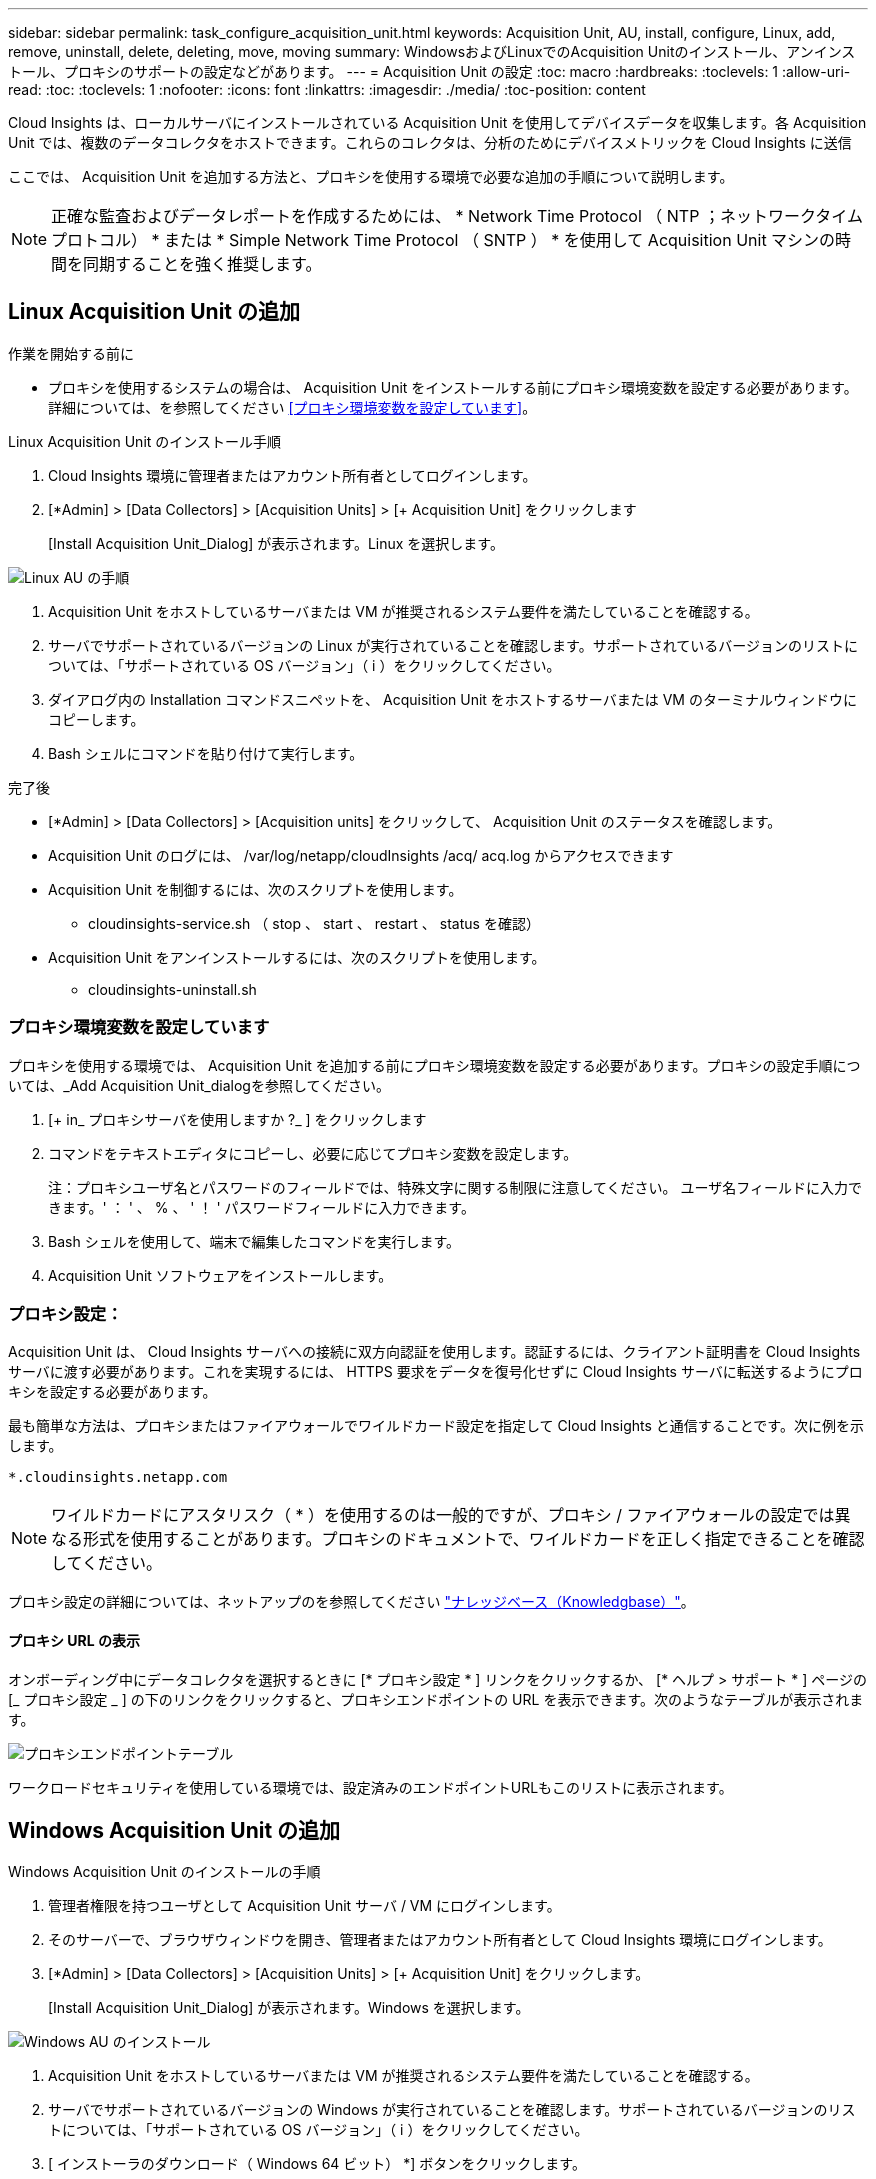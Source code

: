 ---
sidebar: sidebar 
permalink: task_configure_acquisition_unit.html 
keywords: Acquisition Unit, AU, install, configure, Linux, add, remove, uninstall, delete, deleting, move, moving 
summary: WindowsおよびLinuxでのAcquisition Unitのインストール、アンインストール、プロキシのサポートの設定などがあります。 
---
= Acquisition Unit の設定
:toc: macro
:hardbreaks:
:toclevels: 1
:allow-uri-read: 
:toc: 
:toclevels: 1
:nofooter: 
:icons: font
:linkattrs: 
:imagesdir: ./media/
:toc-position: content


[role="lead"]
Cloud Insights は、ローカルサーバにインストールされている Acquisition Unit を使用してデバイスデータを収集します。各 Acquisition Unit では、複数のデータコレクタをホストできます。これらのコレクタは、分析のためにデバイスメトリックを Cloud Insights に送信

ここでは、 Acquisition Unit を追加する方法と、プロキシを使用する環境で必要な追加の手順について説明します。


NOTE: 正確な監査およびデータレポートを作成するためには、 * Network Time Protocol （ NTP ；ネットワークタイムプロトコル） * または * Simple Network Time Protocol （ SNTP ） * を使用して Acquisition Unit マシンの時間を同期することを強く推奨します。



== Linux Acquisition Unit の追加

.作業を開始する前に
* プロキシを使用するシステムの場合は、 Acquisition Unit をインストールする前にプロキシ環境変数を設定する必要があります。詳細については、を参照してください <<プロキシ環境変数を設定しています>>。


.Linux Acquisition Unit のインストール手順
. Cloud Insights 環境に管理者またはアカウント所有者としてログインします。
. [*Admin] > [Data Collectors] > [Acquisition Units] > [+ Acquisition Unit] をクリックします
+
[Install Acquisition Unit_Dialog] が表示されます。Linux を選択します。



[role="thumb"]
image:NewLinuxAUInstall.png["Linux AU の手順"]

. Acquisition Unit をホストしているサーバまたは VM が推奨されるシステム要件を満たしていることを確認する。
. サーバでサポートされているバージョンの Linux が実行されていることを確認します。サポートされているバージョンのリストについては、「サポートされている OS バージョン」（ i ）をクリックしてください。
. ダイアログ内の Installation コマンドスニペットを、 Acquisition Unit をホストするサーバまたは VM のターミナルウィンドウにコピーします。
. Bash シェルにコマンドを貼り付けて実行します。


.完了後
* [*Admin] > [Data Collectors] > [Acquisition units] をクリックして、 Acquisition Unit のステータスを確認します。
* Acquisition Unit のログには、 /var/log/netapp/cloudInsights /acq/ acq.log からアクセスできます
* Acquisition Unit を制御するには、次のスクリプトを使用します。
+
** cloudinsights-service.sh （ stop 、 start 、 restart 、 status を確認）


* Acquisition Unit をアンインストールするには、次のスクリプトを使用します。
+
** cloudinsights-uninstall.sh






=== プロキシ環境変数を設定しています

プロキシを使用する環境では、 Acquisition Unit を追加する前にプロキシ環境変数を設定する必要があります。プロキシの設定手順については、_Add Acquisition Unit_dialogを参照してください。

. [+ in_ プロキシサーバを使用しますか ?_ ] をクリックします
. コマンドをテキストエディタにコピーし、必要に応じてプロキシ変数を設定します。
+
注：プロキシユーザ名とパスワードのフィールドでは、特殊文字に関する制限に注意してください。 ユーザ名フィールドに入力できます。' ： ' 、 % 、 ' ！ ' パスワードフィールドに入力できます。

. Bash シェルを使用して、端末で編集したコマンドを実行します。
. Acquisition Unit ソフトウェアをインストールします。




=== プロキシ設定：

Acquisition Unit は、 Cloud Insights サーバへの接続に双方向認証を使用します。認証するには、クライアント証明書を Cloud Insights サーバに渡す必要があります。これを実現するには、 HTTPS 要求をデータを復号化せずに Cloud Insights サーバに転送するようにプロキシを設定する必要があります。

最も簡単な方法は、プロキシまたはファイアウォールでワイルドカード設定を指定して Cloud Insights と通信することです。次に例を示します。

 *.cloudinsights.netapp.com

NOTE: ワイルドカードにアスタリスク（ * ）を使用するのは一般的ですが、プロキシ / ファイアウォールの設定では異なる形式を使用することがあります。プロキシのドキュメントで、ワイルドカードを正しく指定できることを確認してください。

プロキシ設定の詳細については、ネットアップのを参照してください link:https://kb.netapp.com/Advice_and_Troubleshooting/Cloud_Services/Cloud_Insights/Where_is_the_proxy_information_saved_to_in_the_Cloud_Insights_Acquisition_Unit["ナレッジベース（Knowledgbase）"]。



==== プロキシ URL の表示

オンボーディング中にデータコレクタを選択するときに [* プロキシ設定 * ] リンクをクリックするか、 [* ヘルプ > サポート * ] ページの [_ プロキシ設定 _ ] の下のリンクをクリックすると、プロキシエンドポイントの URL を表示できます。次のようなテーブルが表示されます。

image:ProxyEndpoints_NewTable.png["プロキシエンドポイントテーブル"]

ワークロードセキュリティを使用している環境では、設定済みのエンドポイントURLもこのリストに表示されます。



== Windows Acquisition Unit の追加

.Windows Acquisition Unit のインストールの手順
. 管理者権限を持つユーザとして Acquisition Unit サーバ / VM にログインします。
. そのサーバーで、ブラウザウィンドウを開き、管理者またはアカウント所有者として Cloud Insights 環境にログインします。
. [*Admin] > [Data Collectors] > [Acquisition Units] > [+ Acquisition Unit] をクリックします。
+
[Install Acquisition Unit_Dialog] が表示されます。Windows を選択します。



image::NewWindowsAUInstall.png[Windows AU のインストール]

. Acquisition Unit をホストしているサーバまたは VM が推奨されるシステム要件を満たしていることを確認する。
. サーバでサポートされているバージョンの Windows が実行されていることを確認します。サポートされているバージョンのリストについては、「サポートされている OS バージョン」（ i ）をクリックしてください。
. [ インストーラのダウンロード（ Windows 64 ビット） *] ボタンをクリックします。
. アクセスキーをコピーします。インストール中にこのファイルが必要になります。
. Acquisition Unit のサーバ / VM で、ダウンロードしたインストーラを実行します。
. プロンプトが表示されたら、アクセスキーをインストールウィザードに貼り付けます。
. インストール中に、プロキシサーバーの設定が表示されます。


.完了後
* [*Admin] > [Data Collectors] > [Acquisition units] をクリックして、 Acquisition Unit のステータスを確認します。
* Acquisition Unit のログには、 <install dir>\Cloud Insights \Acquisition Unit \log\acq.log からアクセスできます
* Acquisition Unit のステータスを確認するには、次のスクリプトを使用します。
+
 cloudinsights-service.sh




=== プロキシ設定：

Acquisition Unit は、 Cloud Insights サーバへの接続に双方向認証を使用します。認証するには、クライアント証明書を Cloud Insights サーバに渡す必要があります。これを実現するには、 HTTPS 要求をデータを復号化せずに Cloud Insights サーバに転送するようにプロキシを設定する必要があります。

最も簡単な方法は、プロキシまたはファイアウォールでワイルドカード設定を指定して Cloud Insights と通信することです。次に例を示します。

 *.cloudinsights.netapp.com

NOTE: ワイルドカードにアスタリスク（ * ）を使用するのは一般的ですが、プロキシ / ファイアウォールの設定では異なる形式を使用することがあります。プロキシのドキュメントで、ワイルドカードを正しく指定できることを確認してください。

プロキシ設定の詳細については、ネットアップのを参照してください link:https://kb.netapp.com/Advice_and_Troubleshooting/Cloud_Services/Cloud_Insights/Where_is_the_proxy_information_saved_to_in_the_Cloud_Insights_Acquisition_Unit["ナレッジベース（Knowledgbase）"]。



==== プロキシ URL の表示

オンボーディング中にデータコレクタを選択するときに [* プロキシ設定 * ] リンクをクリックするか、 [* ヘルプ > サポート * ] ページの [_ プロキシ設定 _ ] の下のリンクをクリックすると、プロキシエンドポイントの URL を表示できます。次のようなテーブルが表示されます。

image:ProxyEndpoints_NewTable.png["プロキシエンドポイントテーブル"]

ワークロードセキュリティを使用している環境では、設定済みのエンドポイントURLもこのリストに表示されます。



== Acquisition Unit のアンインストール

Acquisition Unit ソフトウェアをアンインストールするには、次の手順を実行します。

'''
* Windows ： *

Windows * Acquisition Unitをアンインストールする場合は、次の手順を実行します。

. Acquisition Unit のサーバー /VM で、 Control Panel を開いて、「プログラムのアンインストール」を選択します。Cloud Insights Acquisition Unit プログラムを選択して削除します。
. [ アンインストール ] をクリックし、画面の指示に従います。


'''
* Linux ： *

Linux* Acquisition Unitをアンインストールする場合は、次の手順を実行します。

. Acquisition Unit サーバ / VM で、次のコマンドを実行します。
+
 sudo cloudinsights-uninstall.sh -p
. アンインストールのヘルプについては、次のコマンドを実行します。
+
 sudo cloudinsights-uninstall.sh --help


'''
* WindowsおよびLinux：*

* AUのアンインストール後：

. Cloud Insights で、[*Admin]>[Data Collectors]に移動し、[* Acquisition Units]タブを選択します。
. アンインストールする Acquisition Unit の右側にある Options ボタンをクリックし、 _Delete_を 選択します。Acquisition Unit は、その Acquisition Unit にデータコレクタが割り当てられていない場合にのみ削除できます。


注：デフォルトの Acquisition Unit は削除できません。古い AU を削除する前に、デフォルトとして別の AU を選択します。

'''


== Acquisition Unit の再インストール

Acquisition Unit を同じサーバ / VM に再インストールするには、次の手順を実行する必要があります。

.作業を開始する前に
Acquisition Unit を再インストールするには、あらかじめ別のサーバ / VM で一時的な Acquisition Unit を設定しておく必要があります。

.手順
. Acquisition Unit サーバ /VM にログインし、 AU ソフトウェアをアンインストールします。
. Cloud Insights 環境にログインして、 * Admin > Data Collectors * にアクセスします。
. 各データコレクタについて、右側の [ オプション ] メニューをクリックし、 _Edit_ を選択します。一時収集ユニットにデータコレクタを割り当て、 * 保存 * をクリックします。
+
同じタイプの複数のデータコレクタを選択し、 * 一括アクション * ボタンをクリックすることもできます。_Edit_ を選択し、データコレクタを一時 Acquisition Unit に割り当てます。

. すべてのデータコレクタを一時的な Acquisition Unit に移動したら、 * Admin > Data Collectors * に移動し、 * Acquisition Unit * タブを選択します。
. 再インストールする Acquisition Unit の右側にある Options ボタンをクリックし、 _Delete_を 選択します。Acquisition Unit は、その Acquisition Unit にデータコレクタが割り当てられていない場合にのみ削除できます。
. Acquisition Unit ソフトウェアを元のサーバ / VM に再インストールできるようになりました。+ Acquisition Unit * をクリックし、上記の手順に従って Acquisition Unit をインストールします。
. Acquisition Unit を再インストールしたら、データコレクタを Acquisition Unit に再び割り当てます。




== AU 詳細を表示しています

Acquisition Unit （ AU ）の詳細ページには、 AU に関する有用な情報やトラブルシューティングに役立つ情報が表示されます。AU 詳細ページには、次のセクションがあります。

* 以下を示す * サマリ * セクション：
+
** * Acquisition Unit の名前 * と IP *
** AU の現在の接続 * Status *
** * 最終報告 * データコレクタのポーリング時間に成功
** AU マシンの * オペレーティング・システム *
** AU の現在の * 注 * 。このフィールドには、 AU のコメントを入力します。このフィールドには、最後に追加されたメモが表示されます。


* 各データコレクタについて、 AU * Data Collectors * のテーブルが表示されます。
+
** * 名前 *- このリンクをクリックすると、追加情報を使用してデータコレクタの詳細ページにドリルダウンできます
** * Status * - 成功またはエラー情報
** * タイプ * - ベンダー / モデル
** * データコレクタの IP * アドレス
** 現在の * 影響 * レベル
** *Last Acquired * time ：データコレクタが最後に正常にポーリングされた時刻




image:AU_Detail_Example.png["AU Detail Page の例"]

データコレクタごとに、 [Three dots] メニューをクリックして、データコレクタの複製、編集、ポーリング、または削除を実行できます。このリストで複数のデータコレクタを選択して、それらに対して一括操作を実行することもできます。

Acquisition Unit を再起動するには、ページ上部の「 * Restart * 」ボタンをクリックします。接続に問題が発生した場合に、このボタンをドロップダウンして、 AU への * 接続の復元 * を試行します。
